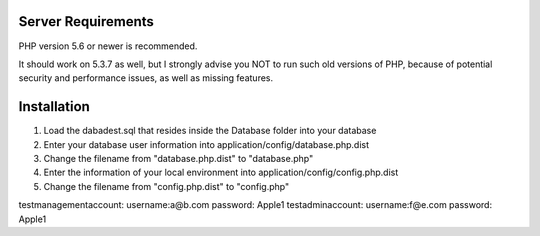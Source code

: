 *******************
Server Requirements
*******************

PHP version 5.6 or newer is recommended.

It should work on 5.3.7 as well, but I strongly advise you NOT to run
such old versions of PHP, because of potential security and performance
issues, as well as missing features.

************
Installation
************
1. Load the dabadest.sql that resides inside the Database folder into your database
2. Enter your database user information into application/config/database.php.dist
3. Change the filename from "database.php.dist" to "database.php"
4. Enter the information of your local environment into application/config/config.php.dist
5. Change the filename from "config.php.dist" to "config.php"

testmanagementaccount: username:a@b.com password: Apple1
testadminaccount: username:f@e.com password: Apple1



